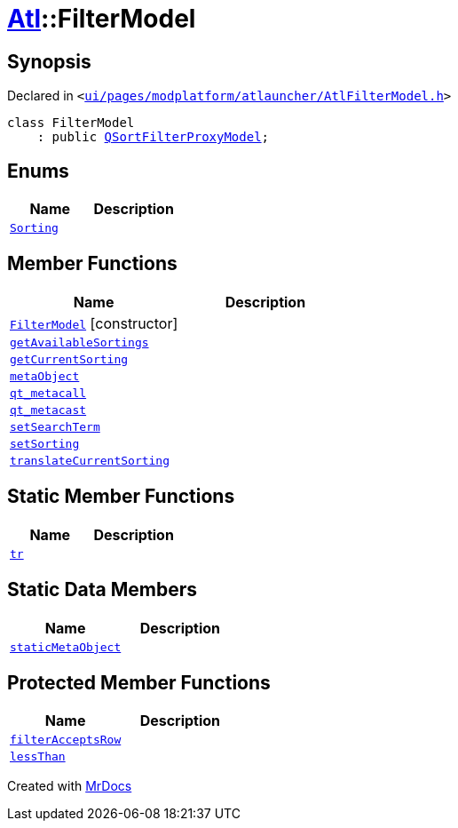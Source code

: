 [#Atl-FilterModel]
= xref:Atl.adoc[Atl]::FilterModel
:relfileprefix: ../
:mrdocs:


== Synopsis

Declared in `&lt;https://github.com/PrismLauncher/PrismLauncher/blob/develop/launcher/ui/pages/modplatform/atlauncher/AtlFilterModel.h#L23[ui&sol;pages&sol;modplatform&sol;atlauncher&sol;AtlFilterModel&period;h]&gt;`

[source,cpp,subs="verbatim,replacements,macros,-callouts"]
----
class FilterModel
    : public xref:QSortFilterProxyModel.adoc[QSortFilterProxyModel];
----

== Enums
[cols=2]
|===
| Name | Description 

| xref:Atl/FilterModel/Sorting.adoc[`Sorting`] 
| 

|===
== Member Functions
[cols=2]
|===
| Name | Description 

| xref:Atl/FilterModel/2constructor.adoc[`FilterModel`]         [.small]#[constructor]#
| 

| xref:Atl/FilterModel/getAvailableSortings.adoc[`getAvailableSortings`] 
| 

| xref:Atl/FilterModel/getCurrentSorting.adoc[`getCurrentSorting`] 
| 

| xref:Atl/FilterModel/metaObject.adoc[`metaObject`] 
| 

| xref:Atl/FilterModel/qt_metacall.adoc[`qt&lowbar;metacall`] 
| 

| xref:Atl/FilterModel/qt_metacast.adoc[`qt&lowbar;metacast`] 
| 

| xref:Atl/FilterModel/setSearchTerm.adoc[`setSearchTerm`] 
| 

| xref:Atl/FilterModel/setSorting.adoc[`setSorting`] 
| 

| xref:Atl/FilterModel/translateCurrentSorting.adoc[`translateCurrentSorting`] 
| 

|===
== Static Member Functions
[cols=2]
|===
| Name | Description 

| xref:Atl/FilterModel/tr.adoc[`tr`] 
| 

|===
== Static Data Members
[cols=2]
|===
| Name | Description 

| xref:Atl/FilterModel/staticMetaObject.adoc[`staticMetaObject`] 
| 

|===

== Protected Member Functions
[cols=2]
|===
| Name | Description 

| xref:Atl/FilterModel/filterAcceptsRow.adoc[`filterAcceptsRow`] 
| 

| xref:Atl/FilterModel/lessThan.adoc[`lessThan`] 
| 

|===




[.small]#Created with https://www.mrdocs.com[MrDocs]#
